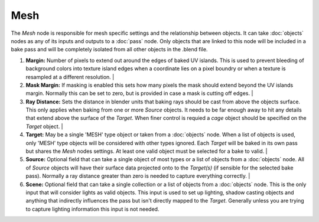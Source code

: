 Mesh
====

The *Mesh* node is responsible for mesh specific settings and
the relationship between objects. It can take :doc:`objects`
nodes as any of its inputs and outputs to a :doc:`pass` node.
Only objects that are linked to this node will be included in
a bake pass and will be completely isolated from all other
objects in the .blend file.

.. image:: /imgs/mesh.png

1. **Margin:** Number of pixels to extend out around the edges of
   baked UV islands. This is used to prevent bleeding of background
   colors into texture island edges when a coordinate lies on a pixel
   boundry or when a texture is resampled at a different resolution.
   |
   
2. **Mask Margin:** If masking is enabled this sets how many pixels
   the mask should extend beyond the UV islands margin. Normally this
   can be set to zero, but is provided in case a mask is cutting off
   edges.
   |
   
3. **Ray Distance:** Sets the distance in blender units that baking rays
   should be cast from above the objects surface. This only applies when
   baking from one or more *Source* objects. It needs to be far enough
   away to hit any details that extend above the surface of the *Target*.
   When finer control is requied a *cage* object should be specified on
   the *Target* object.
   |
   
4. **Target:** May be a single 'MESH' type object or taken from a :doc:`objects`
   node. When a list of objects is used, only 'MESH' type objects will be
   considered with other types ignored. Each *Target* will be baked in its
   own pass but shares the *Mesh* nodes settings. At least one valid object
   must be selected for a bake to valid.
   |
   
5. **Source:** Optional field that can take a single object of most types or
   a list of objects from a :doc:`objects` node. All of *Source* objects will
   have their surface data projected onto to the *Target(s)* (if sensible for
   the selected bake pass). Normally a ray distance greater than zero is needed
   to capture everything correctly.
   |
   
6. **Scene:** Optional field that can take a single collection or a list of
   objects from a :doc:`objects` node. This is the only input that will consider
   lights as valid objects. This input is used to set up lighting, shadow
   casting objects and anything that indirectly influences the pass but isn't
   directly mapped to the *Target*. Generally unless you are trying to capture
   lighting information this input is not needed.
   